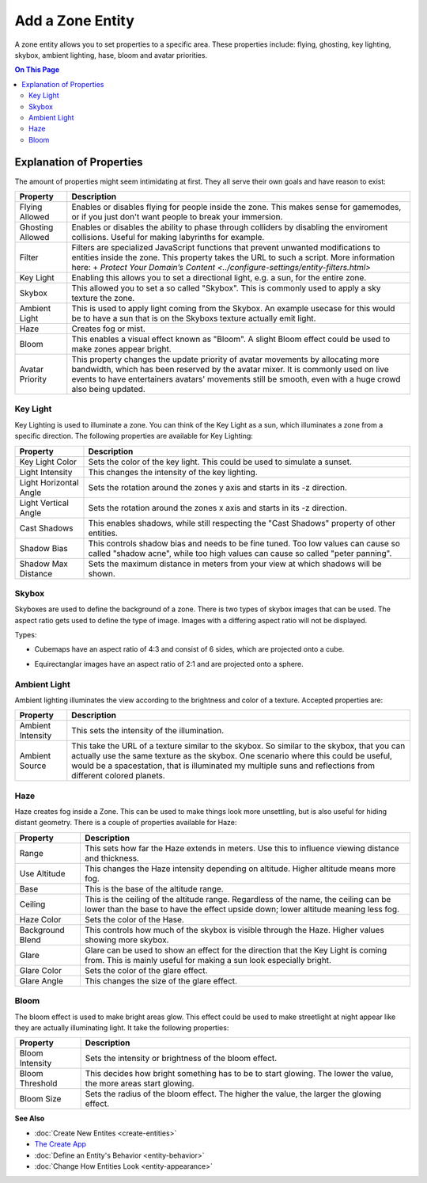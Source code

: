 ##########################
Add a Zone Entity
##########################

A zone entity allows you to set properties to a specific area. These properties include: flying, ghosting, key lighting, skybox, ambient lighting, hase, bloom and avatar priorities.

.. contents:: On This Page
    :depth: 3

-------------------------
Explanation of Properties
-------------------------

The amount of properties might seem intimidating at first. They all serve their own goals and have reason to exist:

+------------------------+---------------------------------------------------------------------------------------------+
| Property               | Description                                                                                 |
+========================+=============================================================================================+
| Flying Allowed         | Enables or disables flying for people inside the zone. This makes sense for gamemodes, or   |
|                        | if you just don't want people to break your immersion.                                      |
+------------------------+---------------------------------------------------------------------------------------------+
| Ghosting Allowed       | Enables or disables the ability to phase through colliders by disabling the enviroment      |
|                        | collisions. Useful for making labyrinths for example.                                       |
+------------------------+---------------------------------------------------------------------------------------------+
| Filter                 | Filters are specialized JavaScript functions that prevent unwanted modifications to         |
|                        | entities inside the zone. This property takes the URL to such a script.                     |
|                        | More information here:                                                                      |
|                        | + `Protect Your Domain’s Content <../configure-settings/entity-filters.html>`               |
+------------------------+---------------------------------------------------------------------------------------------+
| Key Light              | Enabling this allows you to set a directional light, e.g. a sun, for the entire zone.       |
+------------------------+---------------------------------------------------------------------------------------------+
| Skybox                 | This allowed you to set a so called "Skybox". This is commonly used to apply a sky texture  |
|                        | the zone.                                                                                   |
+------------------------+---------------------------------------------------------------------------------------------+
| Ambient Light          | This is used to apply light coming from the Skybox. An example usecase for this would be to |
|                        | have a sun that is on the Skyboxs texture actually emit light.                              |
+------------------------+---------------------------------------------------------------------------------------------+
| Haze                   | Creates fog or mist.                                                                        |
+------------------------+---------------------------------------------------------------------------------------------+
| Bloom                  | This enables a visual effect known as "Bloom". A slight Bloom effect could be used to make  |
|                        | zones appear bright.                                                                        |
+------------------------+---------------------------------------------------------------------------------------------+
| Avatar Priority        | This property changes the update priority of avatar movements by allocating more bandwidth, |
|                        | which has been reserved by the avatar mixer. It is commonly used on live events to have     |
|                        | entertainers avatars' movements still be smooth, even with a huge crowd also being updated. |
+------------------------+---------------------------------------------------------------------------------------------+

^^^^^^^^^
Key Light
^^^^^^^^^

Key Lighting is used to illuminate a zone. You can think of the Key Light as a sun, which illuminates a zone from a specific direction.
The following properties are available for Key Lighting:

+------------------------+---------------------------------------------------------------------------------------------+
| Property               | Description                                                                                 |
+========================+=============================================================================================+
| Key Light Color        | Sets the color of the key light. This could be used to simulate a sunset.                   |
+------------------------+---------------------------------------------------------------------------------------------+
| Light Intensity        | This changes the intensity of the key lighting.                                             |
+------------------------+---------------------------------------------------------------------------------------------+
| Light Horizontal Angle | Sets the rotation around the zones y axis and starts in its -z direction.                   |
+------------------------+---------------------------------------------------------------------------------------------+
| Light Vertical Angle   | Sets the rotation around the zones x axis and starts in its -z direction.                   |
+------------------------+---------------------------------------------------------------------------------------------+
| Cast Shadows           | This enables shadows, while still respecting the "Cast Shadows" property of other entities. |
+------------------------+---------------------------------------------------------------------------------------------+
| Shadow Bias            | This controls shadow bias and needs to be fine tuned. Too low values can cause so called    |
|                        | "shadow acne", while too high values can cause so called "peter panning".                   |
+------------------------+---------------------------------------------------------------------------------------------+
| Shadow Max Distance    | Sets the maximum distance in meters from your view at which shadows will be shown.          |
+------------------------+---------------------------------------------------------------------------------------------+

^^^^^^
Skybox
^^^^^^

Skyboxes are used to define the background of a zone. There is two types of skybox images that can be used. The aspect ratio gets used to define the type of image. Images with a differing aspect ratio will not be displayed.

Types:

* Cubemaps have an aspect ratio of 4:3 and consist of 6 sides, which are projected onto a cube.

.. image:: _images/cubemap-skybox.png

* Equirectanglar images have an aspect ratio of 2:1 and are projected onto a sphere.

.. image:: _images/equirectanglar-skybox.jpg

^^^^^^^^^^^^^
Ambient Light
^^^^^^^^^^^^^

Ambient lighting illuminates the view according to the brightness and color of a texture.
Accepted properties are:

+------------------------+---------------------------------------------------------------------------------------------+
| Property               | Description                                                                                 |
+========================+=============================================================================================+
| Ambient Intensity      | This sets the intensity of the illumination.                                                |
+------------------------+---------------------------------------------------------------------------------------------+
| Ambient Source         | This take the URL of a texture similar to the skybox. So similar to the skybox, that you    |
|                        | can actually use the same texture as the skybox. One scenario where this could be useful,   |
|                        | would be a spacestation, that is illuminated my multiple suns and reflections from          |
|                        | different colored planets.                                                                  |
+------------------------+---------------------------------------------------------------------------------------------+

^^^^
Haze
^^^^

Haze creates fog inside a Zone. This can be used to make things look more unsettling, but is also useful for hiding distant geometry.
There is a couple of properties available for Haze:

+------------------------+---------------------------------------------------------------------------------------------+
| Property               | Description                                                                                 |
+========================+=============================================================================================+
| Range                  | This sets how far the Haze extends in meters. Use this to influence viewing distance and    |
|                        | thickness.                                                                                  |
+------------------------+---------------------------------------------------------------------------------------------+
| Use Altitude           | This changes the Haze intensity depending on altitude. Higher altitude means more fog.      |
+------------------------+---------------------------------------------------------------------------------------------+
| Base                   | This is the base of the altitude range.                                                     |
+------------------------+---------------------------------------------------------------------------------------------+
| Ceiling                | This is the ceiling of the altitude range. Regardless of the name, the ceiling can be lower |
|                        | than the base to have the effect upside down; lower altitude meaning less fog.              |
+------------------------+---------------------------------------------------------------------------------------------+
| Haze Color             | Sets the color of the Hase.                                                                 |
+------------------------+---------------------------------------------------------------------------------------------+
| Background Blend       | This controls how much of the skybox is visible through the Haze. Higher values showing     |
|                        | more skybox.                                                                                |
+------------------------+---------------------------------------------------------------------------------------------+
| Glare                  | Glare can be used to show an effect for the direction that the Key Light is coming from.    |
|                        | This is mainly useful for making a sun look especially bright.                              |
+------------------------+---------------------------------------------------------------------------------------------+
| Glare Color            | Sets the color of the glare effect.                                                         |
+------------------------+---------------------------------------------------------------------------------------------+
| Glare Angle            | This changes the size of the glare effect.                                                  |
+------------------------+---------------------------------------------------------------------------------------------+

^^^^^
Bloom
^^^^^

The bloom effect is used to make bright areas glow. This effect could be used to make streetlight at night appear like they are actually illuminating light.
It take the following properties:

+------------------------+---------------------------------------------------------------------------------------------+
| Property               | Description                                                                                 |
+========================+=============================================================================================+
| Bloom Intensity        | Sets the intensity or brightness of the bloom effect.                                       |
+------------------------+---------------------------------------------------------------------------------------------+
| Bloom Threshold        | This decides how bright something has to be to start glowing. The lower the value, the more |
|                        | areas start glowing.                                                                        |
+------------------------+---------------------------------------------------------------------------------------------+
| Bloom Size             | Sets the radius of the bloom effect. The higher the value, the larger the glowing effect.   |
+------------------------+---------------------------------------------------------------------------------------------+

**See Also**

+ :doc:`Create New Entites <create-entities>`
+ `The Create App <../tools.html#the-create-app>`_
+ :doc:`Define an Entity's Behavior <entity-behavior>`
+ :doc:`Change How Entities Look <entity-appearance>`
